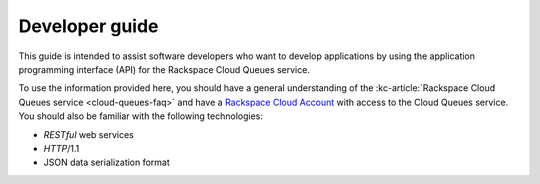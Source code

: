 .. _developer-guide:

Developer guide
---------------
This guide is intended to assist software developers who want to develop applications by
using the application programming interface (API) for the Rackspace Cloud Queues
service.

To use the information provided here, you should have a general understanding of the
:kc-article:`Rackspace Cloud Queues service <cloud-queues-faq>` and have a
`Rackspace Cloud Account`_ with access to the Cloud Queues service.
You should also be familiar with the following technologies:

* *RESTful* web services

* *HTTP*/1.1

* JSON data serialization format

.. _Rackspace Cloud Account: https://cart.rackspace.com/cloud
